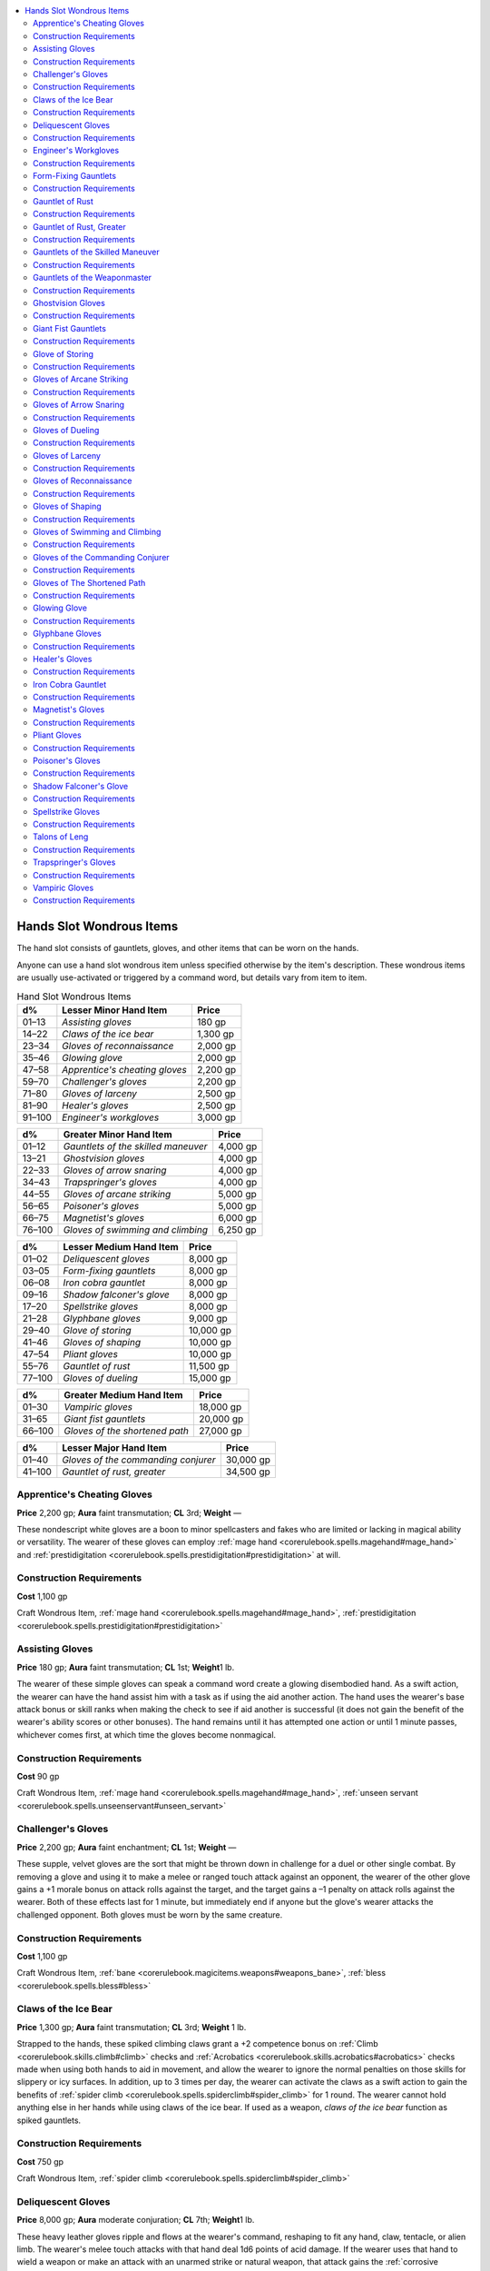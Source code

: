 
.. _`ultimateequipment.wondrousitems.hands`:

.. contents:: \ 

.. _`ultimateequipment.wondrousitems.hands#hands_slot_wondrous_items`:

Hands Slot Wondrous Items
##########################

The hand slot consists of gauntlets, gloves, and other items that can be worn on the hands.

Anyone can use a hand slot wondrous item unless specified otherwise by the item's description. These wondrous items are usually use-activated or triggered by a command word, but details vary from item to item.

.. _`ultimateequipment.wondrousitems.hands#hand_slot_wondrous_items`:

.. list-table:: Hand Slot Wondrous Items
   :header-rows: 1
   :class: contrast-reading-table
   :widths: auto

   * - d%
     - Lesser Minor Hand Item
     - Price
   * - 01–13
     - \ *Assisting gloves*
     - 180 gp
   * - 14–22
     - \ *Claws of the ice bear*
     - 1,300 gp
   * - 23–34
     - \ *Gloves of reconnaissance*
     - 2,000 gp
   * - 35–46
     - \ *Glowing glove*
     - 2,000 gp
   * - 47–58
     - \ *Apprentice's cheating gloves*
     - 2,200 gp
   * - 59–70
     - \ *Challenger's gloves*
     - 2,200 gp
   * - 71–80
     - \ *Gloves of larceny*
     - 2,500 gp
   * - 81–90
     - \ *Healer's gloves*
     - 2,500 gp
   * - 91–100
     - \ *Engineer's workgloves*
     - 3,000 gp

.. list-table::
   :header-rows: 1
   :class: contrast-reading-table
   :widths: auto

   * - d%
     - Greater Minor Hand Item
     - Price
   * - 01–12
     - \ *Gauntlets of the skilled maneuver*
     - 4,000 gp
   * - 13–21
     - \ *Ghostvision gloves*
     - 4,000 gp
   * - 22–33
     - \ *Gloves of arrow snaring*
     - 4,000 gp
   * - 34–43
     - \ *Trapspringer's gloves*
     - 4,000 gp
   * - 44–55
     - \ *Gloves of arcane striking*
     - 5,000 gp
   * - 56–65
     - \ *Poisoner's gloves*
     - 5,000 gp
   * - 66–75
     - \ *Magnetist's gloves*
     - 6,000 gp
   * - 76–100
     - \ *Gloves of swimming and climbing*
     - 6,250 gp

.. list-table::
   :header-rows: 1
   :class: contrast-reading-table
   :widths: auto

   * - d%
     - Lesser Medium Hand Item
     - Price
   * - 01–02
     - \ *Deliquescent gloves*
     - 8,000 gp
   * - 03–05
     - \ *Form-fixing gauntlets*
     - 8,000 gp
   * - 06–08
     - \ *Iron cobra gauntlet*
     - 8,000 gp
   * - 09–16
     - \ *Shadow falconer's glove*
     - 8,000 gp
   * - 17–20
     - \ *Spellstrike gloves*
     - 8,000 gp
   * - 21–28
     - \ *Glyphbane gloves*
     - 9,000 gp
   * - 29–40
     - \ *Glove of storing*
     - 10,000 gp
   * - 41–46
     - \ *Gloves of shaping*
     - 10,000 gp
   * - 47–54
     - \ *Pliant gloves*
     - 10,000 gp
   * - 55–76
     - \ *Gauntlet of rust*
     - 11,500 gp
   * - 77–100
     - \ *Gloves of dueling*
     - 15,000 gp

.. list-table::
   :header-rows: 1
   :class: contrast-reading-table
   :widths: auto

   * - d%
     - Greater Medium Hand Item
     - Price
   * - 01–30
     - \ *Vampiric gloves*
     - 18,000 gp
   * - 31–65
     - \ *Giant fist gauntlets*
     - 20,000 gp
   * - 66–100
     - \ *Gloves of the shortened path*
     - 27,000 gp

.. list-table::
   :header-rows: 1
   :class: contrast-reading-table
   :widths: auto

   * - d%
     - Lesser Major Hand Item
     - Price
   * - 01–40
     - \ *Gloves of the commanding conjurer*
     - 30,000 gp
   * - 41–100
     - \ *Gauntlet of rust, greater*
     - 34,500 gp

.. _`ultimateequipment.wondrousitems.hands#apprentices_cheating_gloves`:

Apprentice's Cheating Gloves
=============================

\ **Price**\  2,200 gp; \ **Aura**\  faint transmutation; \ **CL**\  3rd; \ **Weight**\  —

These nondescript white gloves are a boon to minor spellcasters and fakes who are limited or lacking in magical ability or versatility. The wearer of these gloves can employ :ref:`mage hand <corerulebook.spells.magehand#mage_hand>`\  and :ref:`prestidigitation <corerulebook.spells.prestidigitation#prestidigitation>`\  at will.

.. _`ultimateequipment.wondrousitems.hands#construction_requirements`:

Construction Requirements
==========================

\ **Cost**\  1,100 gp

Craft Wondrous Item, :ref:`mage hand <corerulebook.spells.magehand#mage_hand>`\ , :ref:`prestidigitation <corerulebook.spells.prestidigitation#prestidigitation>`

.. _`ultimateequipment.wondrousitems.hands#assisting_gloves`:

Assisting Gloves
=================

\ **Price**\  180 gp; \ **Aura**\  faint transmutation; \ **CL**\  1st; \ **Weight**\ 1 lb.

The wearer of these simple gloves can speak a command word create a glowing disembodied hand. As a swift action, the wearer can have the hand assist him with a task as if using the aid another action. The hand uses the wearer's base attack bonus or skill ranks when making the check to see if aid another is successful (it does not gain the benefit of the wearer's ability scores or other bonuses). The hand remains until it has attempted one action or until 1 minute passes, whichever comes first, at which time the gloves become nonmagical.

Construction Requirements
==========================

\ **Cost**\  90 gp

Craft Wondrous Item, :ref:`mage hand <corerulebook.spells.magehand#mage_hand>`\ , :ref:`unseen servant <corerulebook.spells.unseenservant#unseen_servant>`

.. _`ultimateequipment.wondrousitems.hands#challengers_gloves`:

Challenger's Gloves
====================

\ **Price**\  2,200 gp; \ **Aura**\  faint enchantment; \ **CL**\  1st; \ **Weight**\  —

These supple, velvet gloves are the sort that might be thrown down in challenge for a duel or other single combat. By removing a glove and using it to make a melee or ranged touch attack against an opponent, the wearer of the other glove gains a +1 morale bonus on attack rolls against the target, and the target gains a –1 penalty on attack rolls against the wearer. Both of these effects last for 1 minute, but immediately end if anyone but the glove's wearer attacks the challenged opponent. Both gloves must be worn by the same creature.

Construction Requirements
==========================

\ **Cost**\  1,100 gp

Craft Wondrous Item, :ref:`bane <corerulebook.magicitems.weapons#weapons_bane>`\ , :ref:`bless <corerulebook.spells.bless#bless>`

.. _`ultimateequipment.wondrousitems.hands#claws_of_the_ice_bear`:

Claws of the Ice Bear
======================

\ **Price**\  1,300 gp; \ **Aura**\  faint transmutation; \ **CL**\  3rd; \ **Weight**\  1 lb.

Strapped to the hands, these spiked climbing claws grant a +2 competence bonus on :ref:`Climb <corerulebook.skills.climb#climb>`\  checks and :ref:`Acrobatics <corerulebook.skills.acrobatics#acrobatics>`\  checks made when using both hands to aid in movement, and allow the wearer to ignore the normal penalties on those skills for slippery or icy surfaces. In addition, up to 3 times per day, the wearer can activate the claws as a swift action to gain the benefits of :ref:`spider climb <corerulebook.spells.spiderclimb#spider_climb>`\  for 1 round. The wearer cannot hold anything else in her hands while using claws of the ice bear. If used as a weapon, \ *claws of the ice bear*\  function as spiked gauntlets.

Construction Requirements
==========================

\ **Cost**\  750 gp

Craft Wondrous Item, :ref:`spider climb <corerulebook.spells.spiderclimb#spider_climb>`

.. _`ultimateequipment.wondrousitems.hands#deliquescent_gloves`:

Deliquescent Gloves
====================

\ **Price**\  8,000 gp; \ **Aura**\  moderate conjuration; \ **CL**\  7th; \ **Weight**\ 1 lb.

These heavy leather gloves ripple and flows at the wearer's command, reshaping to fit any hand, claw, tentacle, or alien limb. The wearer's melee touch attacks with that hand deal 1d6 points of acid damage. If the wearer uses that hand to wield a weapon or make an attack with an unarmed strike or natural weapon, that attack gains the :ref:`corrosive <advancedplayersguide.magicitems.weapons#corrosive>`\  weapon special ability.

The wearer's gloved hand is protected from the acid ability of oozes, allowing him to use that hand to attack oozes with unarmed strikes or natural attacks without risk of harm from contact with the ooze. These unarmed strikes and natural attacks never cause an ooze to split.

Construction Requirements
==========================

\ **Cost**\  4,000 gp

Craft Wondrous Item, :ref:`acid arrow <corerulebook.spells.acidarrow#acid_arrow>`\ , :ref:`summon monster V <corerulebook.spells.summonmonster#summon_monster_v>`

.. _`ultimateequipment.wondrousitems.hands#engineers_workgloves`:

Engineer's Workgloves
======================

\ **Price**\  3,000 gp; \ **Aura**\  faint divination; \ **CL**\  5th; \ **Weight**\ —

These durable canvas and leather gloves imbue the wearer with an instinctive knowledge of mechanical devices. The wearer also gains a +5 competence bonus on :ref:`Craft <corerulebook.skills.craft#craft>`\  and :ref:`Knowledge <corerulebook.skills.knowledge#knowledge>`\  checks made to repair or understand mechanical devices.

Once per day, the wearer may touch a device and instantly analyze it, learning its purpose and general method of operation, as well as diagnosing any acute malfunctions of the device, but not its magical powers or additional non-mechanical effects. For example, she could touch a pressure plate and understand that stepping on it would trigger a wall scythe trap attacking that square and that the trap resets automatically, but not that the trap includes a +1 :ref:`flaming <corerulebook.magicitems.weapons#weapons_flaming>`\  scythe coated in poison.

Construction Requirements
==========================

\ **Cost**\  1,500 gp

Craft Wondrous Item, creator must have 5 ranks in :ref:`Knowledge <corerulebook.skills.knowledge#knowledge>`\  (engineering)

.. _`ultimateequipment.wondrousitems.hands#form_fixing_gauntlets`:

Form-Fixing Gauntlets
======================

\ **Price**\  8,000 gp; \ **Aura**\  strong abjuration; \ **CL**\  15th; \ **Weight**\  1/2 lb.

These leather gauntlets grant the wearer a +2 morale bonus on unarmed strikes, natural attacks, and combat maneuver checks versus creatures with the change shape special ability or similar abilities that allow it to change shape at will. While the wearer has such a creature grappled or pinned, it cannot use any shape-changing spells or abilities unless it succeeds at a concentration check; the DC of this check is 4 + the DC of casting the spell while grappled. If the wearer has such a creature pinned, a successful grapple check allows him to force the target into a specific shape it can take naturally (without the use of a spell). this involuntary transformation only forces the creature into a shape it is normally capable of and does not cost the creature an action.

Construction Requirements
==========================

\ **Cost**\  4,000 gp

Craft Wondrous Item, :ref:`polymorph any object <corerulebook.spells.polymorphanyobject#polymorph_any_object>`

.. _`ultimateequipment.wondrousitems.hands#gauntlet_of_rust`:

Gauntlet of Rust
=================

\ **Price**\  11,500 gp; \ **Aura**\  moderate transmutation; \ **CL**\  7th; \ **Weight**\ 2 lbs.

This single metal gauntlet looks rusted and pitted but is actually quite powerful. Once per day, it can affect an object as with the :ref:`rusting grasp <corerulebook.spells.rustinggrasp#rusting_grasp>`\  spell. It also completely protects the wearer and her gear from rust (magical or otherwise), including the attack of a rust monster.

Construction Requirements
==========================

\ **Cost**\  5,750 gp

Craft Wondrous Item, :ref:`rusting grasp <corerulebook.spells.rustinggrasp#rusting_grasp>`

.. _`ultimateequipment.wondrousitems.hands#gauntlet_of_rust_greater`:

Gauntlet of Rust, Greater
==========================

\ **Price**\  34,500 gp; \ **Aura**\  moderate transmutation; \ **CL**\  7th; \ **Weight**\  1 lb.

This item is identical to a \ *gauntlet of rust*\ , except the wearer can use :ref:`rusting grasp <corerulebook.spells.rustinggrasp#rusting_grasp>`\  3 times per day.

Construction Requirements
==========================

\ **Cost**\  17,250 gp

Craft Wondrous Item, :ref:`rusting grasp <corerulebook.spells.rustinggrasp#rusting_grasp>`

.. _`ultimateequipment.wondrousitems.hands#gauntlets_of_the_skilled_maneuver`:

Gauntlets of the Skilled Maneuver
==================================

\ **Price**\  4,000 gp; \ **Aura**\  faint transmutation; \ **CL**\  3rd; \ **Weight**\  1 lb.

The wearer of these gauntlets gains a +2 bonus on one type of combat maneuver check (such as bull rush, disarm, or steal) chosen by the creator when the item is created.

Construction Requirements
==========================

\ **Cost**\  2,000 gp

Craft Wondrous Item, creator must have the appropriate Improved combat maneuver feat

.. _`ultimateequipment.wondrousitems.hands#gauntlets_of_the_weaponmaster`:

Gauntlets of the Weaponmaster
==============================

\ **Price**\  110,000 gp; \ **Aura**\  strong conjuration; \ **CL**\  10th; \ **Weight**\  5 lbs.

These gauntlets come in a variety of forms. Some are mostly leather with small steel plates, and are suited for fine swordplay. Others are fully articulated plate favored by knights in full plate. On command, the wearer of the gauntlet can store a single weapon he is holding in the gauntlets. When he does so, a graven image of the weapon appears on the gauntlet's plates. The wearer can store up to 10 weapons in the gauntlets in this manner. Retrieving a weapon requires the wearer to touch the image of the weapon he wants. Doing so is a swift action. When a weapon is retrieved, it appears in the hands of the wearer and any weapons the wearer had in his hands is stored in the gauntlets. If there is no room in the gauntlet for the weapons the wearer is holding, those weapons are dropped. The gauntlets can only store weapons; other items cannot be placed in the gauntlet.

Furthermore, three times per day on command, the gloves affect the wearer as the :ref:`greater heroism <corerulebook.spells.heroism#heroism_greater>`\  spell.

Construction Requirements
==========================

\ **Cost**\  55,000 gp

Craft Wondrous Item, :ref:`heroism <corerulebook.spells.heroism#heroism>`\ , :ref:`rope trick <corerulebook.spells.ropetrick#rope_trick>`

.. _`ultimateequipment.wondrousitems.hands#ghostvision_gloves`:

Ghostvision Gloves
===================

\ **Price**\  4,000 gp; \ **Aura**\  faint divination and evocation; \ **CL**\  5th; \ **Weight**\  —

These gloves are made of pale gray silk; each is adorned with an embroidered silver eye on the back. Once per day the wearer may activate them, as a standard action, by bowing her head and pressing her hands to her eyes. The embroidered silver eyes flare and open, and when the wearer lowers her hands, deep pools of swirling gray mist hide her own eyes and allow her to more clearly see the restless dead for the next 10 rounds. While active, \ *ghostvision gloves*\  grant the following effects.

* The wearer can see all undead within 60 feet clearly, including ethereal undead and incorporeal undead hiding in objects or walls to a depth of 5 feet.

* If the wearer has the channel positive energy class ability, she may expend one use of channeled positive energy to make a ranged touch attack against one undead creature within channel range. If the ranged touch attack hits, she rolls channel energy damage against that target (affecting no other creatures), except she rolls d12s instead of d6s.

* While the gloves are active, constructs and living opponents treat the wearer as blind.

Construction Requirements
==========================

\ **Cost**\  2,000 gp

Craft Wondrous Item, :ref:`detect undead <corerulebook.spells.detectundead#detect_undead>`\ , :ref:`searing light <corerulebook.spells.searinglight#searing_light>`\ , channel positive energy class ability

.. _`ultimateequipment.wondrousitems.hands#giant_fist_gauntlets`:

Giant Fist Gauntlets
=====================

\ **Price**\  20,000 gp; \ **Aura**\  moderate transmutation; \ **CL**\  8th; \ **Weight**\  5 lbs.

As a swift action, the wearer of these rough leather gauntlets can expand her hands to twice normal size and harden to the consistency of hardwood. This transformation lasts for up to 20 rounds per day, though they need not be consecutive rounds. If the wearer hits with an unarmed strike or natural attack using her enlarged hands, she may attempt to bull rush her opponent as a free action.

Construction Requirements
==========================

\ **Cost**\  10,000 gp

Craft Wondrous Item, :ref:`enlarge person <corerulebook.spells.enlargeperson#enlarge_person>`

.. _`ultimateequipment.wondrousitems.hands#glove_of_storing`:

Glove of Storing
=================

\ **Price**\  10,000 gp; \ **Aura**\  moderate transmutation; \ **CL**\  6th; \ **Weight**\ —

This device is a single leather glove. On command, one item held in the hand wearing the glove disappears. The item can weigh no more than 20 pounds and must be able to be held in one hand. While stored, the item has negligible weight. With a snap of the fingers wearing the glove, the item reappears. A glove can only store one item at a time. Storing or retrieving the item is a free action. The item is shrunk down so small within the palm of the glove that it cannot be seen. Spell durations are not suppressed, but continue to expire. If the glove's effect is suppressed or dispelled, the stored item appears instantly. A \ *glove of storing*\  uses up the wearer's entire hands slot. The wearer may not use another item (even another glove of storing) that also uses the hands slot.

Construction Requirements
==========================

\ **Cost**\  5,000 gp

Craft Wondrous Item, :ref:`shrink item <corerulebook.spells.shrinkitem#shrink_item>`

.. _`ultimateequipment.wondrousitems.hands#gloves_of_arcane_striking`:

Gloves of Arcane Striking
==========================

\ **Price**\  5,000 gp; \ **Aura**\  faint transmutation; \ **CL**\  1st; \ **Weight**\ 1 lb.

These soft leather gloves are decorated with even rows of mithral rivets. Only a spellcaster with the :ref:`Arcane Strike <corerulebook.feats#arcane_strike>`\  feat can activate their abilities. These abilities are as follows.

* When the wearer uses the aid another action to improve an ally's attack roll, the ally adds the wearer's :ref:`Arcane Strike <corerulebook.feats#arcane_strike>`\  damage bonus to its damage roll for that attack.

* When the wearer makes an attack using :ref:`Arcane Strike <corerulebook.feats#arcane_strike>`\  and hits, enemies adjacent to the target take damage equal to the wearer's :ref:`Arcane Strike <corerulebook.feats#arcane_strike>`\  damage bonus. This damage is of the same type as the weapon's damage (bludgeoning, piercing, and so on).

* When the wearer uses the aid another action to improve an ally's Armor Class, the ally also adds the wearer's :ref:`Arcane Strike <corerulebook.feats#arcane_strike>`\  damage bonus to his AC against the opponent.

Construction Requirements
==========================

\ **Cost**\  2,500 gp

Craft Wondrous Item, :ref:`Arcane Strike <corerulebook.feats#arcane_strike>`\ , :ref:`magic weapon <corerulebook.spells.magicweapon#magic_weapon>`

.. _`ultimateequipment.wondrousitems.hands#gloves_of_arrow_snaring`:

Gloves of Arrow Snaring
========================

\ **Price**\  4,000 gp; \ **Aura**\  faint abjuration; \ **CL**\  3rd; \ **Weight**\ —

Once worn, these snug gloves seem to meld with the hands, becoming almost invisible to casual observation. Twice per day, the wearer can act as if he had the :ref:`Snatch <bestiary.monsterfeats#snatch>`\  Arrows feat, even if he does not meet the prerequisites for the feat. Both gloves must be worn for the magic to be effective, and at least one hand must be free to take advantage of the magic.

Construction Requirements
==========================

\ **Cost**\  2,000 gp

Craft Wondrous Item, :ref:`shield <corerulebook.spells.shield#shield>`

.. _`ultimateequipment.wondrousitems.hands#gloves_of_dueling`:

Gloves of Dueling
==================

\ **Price**\  15,000 gp; \ **Aura**\  faint transmutation; \ **CL**\  5th; \ **Weight**\ —

These supple gloves grant the wearer a +4 bonus to her CMD against disarm attacks, attempts to sunder her wielded weapons, and effects that cause her to lose her grip on her weapons (such as :ref:`grease <corerulebook.spells.grease#grease>`\ ). The wearer doesn't drop held weapons when panicked or stunned. If the wearer has the weapon training class feature and is using an appropriate weapon, her weapon training bonus increases by +2.

Construction Requirements
==========================

\ **Cost**\  7,500 gp

Craft Wondrous Item, :ref:`greater magic weapon <corerulebook.spells.magicweapon#magic_weapon_greater>`

.. _`ultimateequipment.wondrousitems.hands#gloves_of_larceny`:

Gloves of Larceny
==================

\ **Price**\  2,500 gp; \ **Aura**\  faint transmutation; \ **CL**\  3rd; \ **Weight**\  1 lb.

These supple beige calfskin gloves greatly enhance a thief's talents. The wearer gains a +5 competence bonus on :ref:`Sleight of Hand <corerulebook.skills.sleightofhand#sleight_of_hand>`\  checks.

Construction Requirements
==========================

\ **Cost**\  1,250 gp

Craft Wondrous Item, creator must have 5 ranks in :ref:`Sleight of Hand <corerulebook.skills.sleightofhand#sleight_of_hand>`

.. _`ultimateequipment.wondrousitems.hands#gloves_of_reconnaissance`:

Gloves of Reconnaissance
=========================

\ **Price**\  2,000 gp; \ **Aura**\  faint divination; \ **CL**\  3rd; \ **Weight**\ —

Each of these fingerless worked leather gloves look as though they have seen heavy use, and often bear the stains or scent of grass or wet mud. On command, the wearer can use the gloves to see and hear though solid material no more than 15 feet thick by placing both hands on that material. The gloves can be used for 10 rounds each day. The rounds need not be consecutive.

Construction Requirements
==========================

\ **Cost**\  1,000 gp

Craft Wondrous Item, :ref:`clairaudience/clairvoyance <corerulebook.spells.clairaudienceclairvoyance#clairaudience_clairvoyance>`

.. _`ultimateequipment.wondrousitems.hands#gloves_of_shaping`:

Gloves of Shaping
==================

\ **Price**\  10,000 gp; \ **Aura**\  faint transmutation; \ **CL**\  5th; \ **Weight**\  —

These soft leather gloves are constantly encrusted with clay between the fingers and allow the reshaping of otherwise durable materials. The wearer can shape objects with hardness 8 or lower (stone, wood, leather, and so on) as if it were soft clay. While it's possible to rapidly make crude shapes (shaping roughly 1 cubic foot of material per round), creating fine detail or moving parts requires additional time and an appropriate :ref:`Craft <corerulebook.skills.craft#craft>`\  check, at the GM's discretion.

Materials with more than 8 points of hardness are still affected, though not so dramatically. The wearer may treat these materials as having half as much hardness when attempting to damage or reshape them. For instance, a steel bar normally has 10 points of hardness, but the wearer of the gloves may treat it as having hardness 5, and shape it with woodworking tools.

The gloves only affect shaping materials with the wearer's hands or handheld tools, and only when the wearer desires to do so.

Construction Requirements
==========================

\ **Cost**\  5,000 gp

Craft Wondrous Item, :ref:`soften earth and stone <corerulebook.spells.softenearthandstone#soften_earth_and_stone>`\ , :ref:`stone shape <corerulebook.spells.stoneshape#stone_shape>`\ , :ref:`transmute rock to mud <corerulebook.spells.transmuterocktomud#transmute_rock_to_mud>`

.. _`ultimateequipment.wondrousitems.hands#gloves_of_swimming_and_climbing`:

Gloves of Swimming and Climbing
================================

\ **Price**\  6,250 gp; \ **Aura**\  faint transmutation; \ **CL**\  5th; \ **Weight**\ —

These apparently normal lightweight gloves are obviously made for use outdoors. They grant a +5 competence bonus on :ref:`Swim <corerulebook.skills.swim#swim>`\  checks and :ref:`Climb <corerulebook.skills.climb#climb>`\  checks. Both gloves must be worn for the magic to be effective.

Construction Requirements
==========================

\ **Cost**\  3,125 gp

Craft Wondrous Item, :ref:`bull's strength <corerulebook.spells.bullsstrength#bull_s_strength>`\ , :ref:`cat's grace <corerulebook.spells.catsgrace#cat_s_grace>`

.. _`ultimateequipment.wondrousitems.hands#gloves_of_the_commanding_conjurer`:

Gloves of the Commanding Conjurer
==================================

\ **Price**\  30,000 gp; \ **Aura**\  moderate enchantment; \ **CL**\  7th; \ **Weight**\ —

These gloves grant the wearer greater control over his summoned creatures. As long as he wears the gloves, creatures conjured by the wearer can understand him as if they shared a common language. This communication is not two-way and does not grant the wearer the ability to understand the creature.

Three times per day, the wearer can attempt to take control of a summoned creature within 50 feet as if using :ref:`control summoned creature <ultimatemagic.spells.controlsummonedcreature#control_summoned_creature>`\  (Will DC 16).

Construction Requirements
==========================

\ **Cost**\  15,000 gp

Craft Wondrous Item, :ref:`comprehend languages <corerulebook.spells.comprehendlanguages#comprehend_languages>`\ , :ref:`control summoned creature <ultimatemagic.spells.controlsummonedcreature#control_summoned_creature>`

.. _`ultimateequipment.wondrousitems.hands#gloves_of_the_shortened_path`:

Gloves of The Shortened Path
=============================

\ **Price**\  27,000 gp; \ **Aura**\  moderate conjuration; \ **CL**\  9th; \ **Weight**\  —

Once per day on command, the wearer of these oxblood leather gloves can bend space to extend her reach to a non-adjacent square within line of sight. For the next 10 rounds, she can touch anything in that square as if it were her own square, as long as she has line of effect to the target square. She may change the targeted square as a swift action.

When using the gloves to touch, attack, or manipulate anything in the square, the wearer's arms and hands also appear in that square, allowing creatures and effects to target her as if she were in that square. She cannot use this connection to transfer anything from her square to the target square, or vice versa. If she drops anything, it lands in her square. She can use her hands (including natural attacks from those hands, if any), hand-held objects (such as lockpicks), and melee weapons in that square as if she were there. The square is part of her threatened area, though she cannot use the gloves to provide flanking for herself. She cannot use the gloves to grapple, make ranged attacks, or make attacks that require her to move out of her actual square (such as a bull rush combat maneuver).

Interacting with the target square is distracting, and anything that threatens her in her actual square automatically flanks her.

If the wearer or her square is blocked from using teleportation or planar travel effects (such as :ref:`dimensional anchor <corerulebook.spells.dimensionalanchor#dimensional>`\ ), the gloves do not function. She cannot use the gloves to target a square protected by such an effect.

Construction Requirements
==========================

\ **Cost**\  8,000 gp

Craft Wondrous Item, :ref:`teleport <corerulebook.spells.teleport#teleport>`

.. _`ultimateequipment.wondrousitems.hands#glowing_glove`:

Glowing Glove
==============

\ **Price**\  2,000 gp; \ **Aura**\  faint universal; \ **CL**\  1st; \ **Weight**\ —

The wearer of this slender white leather glove may, as a standard action, press it against any surface or object and cause a luminous handprint to appear. This print glows any color the wearer wishes, sheds light as a candle, and is easily visible from a distance of up to 60 feet. Such handprints last for 1 day before fading away. The glowing handprint matches the wearer's hand in terms of size, position of fingers, and so on.

Construction Requirements
==========================

\ **Cost**\  1,000 gp

Craft Wondrous Item, :ref:`arcane mark <corerulebook.spells.arcanemark#arcane_mark>`

.. _`ultimateequipment.wondrousitems.hands#glyphbane_gloves`:

Glyphbane Gloves
=================

\ **Price**\  9,000 gp; \ **Aura**\  moderate abjuration; \ **CL**\  7th; \ **Weight**\ —

These dark-brown, leather gloves are etched over their entire surface with arcane insignia. The wearer gains a +5 competence bonus on :ref:`Disable Device <corerulebook.skills.disabledevice#disable_device>`\  checks made to disable magical traps. Once per day, if the wearer's check to disarm a glyph, rune, or similar writing-based magical trap exceeds the DC by 10 or more, she may change the trigger condition of the trap instead of disabling it. The new trigger condition must be one allowed by the magical trap; for example, a :ref:`glyph of warding <corerulebook.spells.glyphofwarding#glyph_of_warding>`\  cannot be set according to class, HD, or level, even when manipulated by the gloves.

Construction Requirements
==========================

\ **Cost**\  4,500 gp

Craft Wondrous Item, \ *detect traps*\ , :ref:`dispel magic <corerulebook.spells.dispelmagic#dispel_magic>`

.. _`ultimateequipment.wondrousitems.hands#healers_gloves`:

Healer's Gloves
================

\ **Price**\  2,500 gp; \ **Aura**\  faint conjuration; \ **CL**\  5th; \ **Weight**\  —

These pure-white leather gloves bear symbols of healing and faith on the back of the hands. The wearer gains a +5 competence bonus on :ref:`Heal <corerulebook.skills.heal#heal>`\  checks.

Construction Requirements
==========================

\ **Cost**\  1,250 gp

Craft Wondrous Item, creator must have 5 ranks in :ref:`Heal <corerulebook.skills.heal#heal>`

.. _`ultimateequipment.wondrousitems.hands#iron_cobra_gauntlet`:

Iron Cobra Gauntlet
====================

\ **Price**\  8,000 gp; \ **Aura**\  moderate transmutation; \ **CL**\  7th; \ **Weight**\  1 Lb.

This elbow-length scaled metal gauntlet flares at the wrist like a cobra's hood. Up to three times per day, the wearer way transform the gauntlet into an iron cobra , which crawls from the wearer's wrist and obeys his commands, leaving behind a simple bracelet of linked scales. Whoever wears the bracelet is the iron cobra's master. The iron cobra can remain animated for a total of 1 hour per day.

If the snake is within hearing range of the master and commanded to revert to gauntlet form (a standard action), it travels to its master as fast as possible, crawls onto its master's arm, and as a free action reverts to its inactive shape. If the snake's duration expires before it can reach its master, it reverts to gauntlet form, but automatically melds with the bracelet if the two touch.

If slain in cobra form, the snake reverts to gauntlet form and cannot be used again for 24 hours. If destroyed in gauntlet form, the item is destroyed. The wearer can refill the iron cobra's poison reservoir in snake form or gauntlet form.

Construction Requirements
==========================

\ **Cost**\  4,000 gp

Craft Wondrous Item, :ref:`animate objects <corerulebook.spells.animateobjects#animate_objects>`\ , :ref:`discern location <corerulebook.spells.discernlocation#discern_location>`\ , :ref:`geas/quest <corerulebook.spells.geasquest#geas_quest>`

.. _`ultimateequipment.wondrousitems.hands#magnetists_gloves`:

Magnetist's Gloves
===================

\ **Price**\  6,000 gp; \ **Aura**\  faint conjuration; \ **CL**\  3rd; \ **Weight**\  —

These thin leather gloves have delicate steel wires running through them. Three times per day as a standard action, the wearer of these gloves may attempt a disarm combat maneuver on a target within 30 feet. The target's item must be mostly made of metal. If the combat maneuver check is successful, the target is disarmed and the item falls to the ground in the target's square. For every 5 by which the check exceeds the DC, the item lands 1 square closer to the wearer. If this would place the item in the wearer's square, the wearer may attempt to catch the item with a DC 10 Dexterity check; otherwise it lands in the wearer's square. The wearer can only use this ability if she has at least one hand free. If the wearer fails the combat maneuver check, she is not disarmed.

Construction Requirements
==========================

\ **Cost**\  3,000 gp

Craft Wondrous Item, :ref:`telekinesis <corerulebook.spells.telekinesis#telekinesis>`

.. _`ultimateequipment.wondrousitems.hands#pliant_gloves`:

Pliant Gloves
==============

\ **Price**\  10,000 gp; \ **Aura**\  strong transmutation; \ **CL**\  9th; \ **Weight**\  —

Wearing these form-fitting fingerless black gloves makes the wearer's arms and body more flexible. As a swift action, the wearer can lengthen his arms for up to 10 rounds per day, gaining an additional 5 feet of reach. These rounds need not be consecutive. Attacking with these extended arms is unwieldy, and the wearer takes a –2 penalty on attack rolls, increasing to –4 if he is using two-handed weapons. Even when his limbs aren't extended, the wearer gains a +5 enhancement bonus on :ref:`Escape Artist <corerulebook.skills.escapeartist#escape_artist>`\  checks and :ref:`Acrobatics <corerulebook.skills.acrobatics#acrobatics>`\  checks to avoid falling damage. The wearer is still able to use hand-based natural attacks such as claws while wearing the gloves.

Construction Requirements
==========================

\ **Cost**\  5,000 gp

Craft Wondrous Item, \ *liquid form*

.. _`ultimateequipment.wondrousitems.hands#poisoners_gloves`:

Poisoner's Gloves
==================

\ **Price**\  5,000 gp; \ **Aura**\  faint transmutation; \ **CL**\  5th; \ **Weight**\ —

These black, rubbery gloves have sharpened digits. Fine channels lead to the tip of each finger, which are often stained with foul chemicals. The gloves are used primarily by assassins to deliver poisons while in combat. Each glove may be filled with a single dose of poison, a potion, alchemist infusion, holy water, or similar liquid as long as the liquid would not harm the gloves (for example, alchemist's fire and acid cannot be used). The wearer can deliver the dose to a target as a melee touch attack or as part of an unarmed strike or natural attack with the hands (such as a claw or slam attack). The wearer can use both gloves in the same round using two-weapon fighting or multiple natural attacks (such as 2 slams or 2 claws). Each glove can be used once per day. Filling a glove is a full-round action that provokes attacks of opportunity.

Construction Requirements
==========================

\ **Cost**\  2,500 gp

Craft Wondrous Item, :ref:`touch injection <ultimatecombat.spells.touchinjection#touch_injection>`

.. _`ultimateequipment.wondrousitems.hands#shadow_falconers_glove`:

Shadow Falconer's Glove
========================

\ **Price**\  8,000 gp; \ **Aura**\  moderate conjuration; \ **CL**\  7th; \ **Weight**\  1 lb.

This elbow-length, heavy leather glove's fine embroidery is marred by dozens of claw marks. Once per day on command, its wearer can gesture toward a creature within 30 feet. When he does, a featureless silhouette of a bird of prey appears, swoops toward the target, and performs a disarm or steal combat maneuver (wearer's choice, CMB +16). The shadow falcon is a magical effect, not a creature, and this action does not provoke attacks of opportunity. If the hand wearing the glove is empty, the shadow falcon brings the item to the wearer's hand. If the gloved hand is occupied, the shadow falcon deposits the item on the ground in an unoccupied space adjacent to the wearer. The shadow falcon then disappears.

Construction Requirements
==========================

\ **Cost**\  4,000 gp

Craft Wondrous Item, :ref:`shadow conjuration <corerulebook.spells.shadowconjuration#shadow_conjuration>`

.. _`ultimateequipment.wondrousitems.hands#spellstrike_gloves`:

Spellstrike Gloves
===================

\ **Price**\  8,000 gp; \ **Aura**\  strong (no school); \ **CL**\  17th; \ **Weight**\ —

These black leather gloves are lined with soft black velveteen and have silver buckles that run from the wrist to the elbow. Three times per day, the gloves allow the wearer to treat a ranged magus spell as a spell with a range of "touch," allowing him to deliver the spell with his spellstrike ability. The glove can only affect spells that normally affect one or more creatures at a range greater than "touch" (such as :ref:`slow <corerulebook.spells.slow#slow>`\ ), not rays or other created effects. The altered spell only affects the creature attacked (any other targets normally allowed by the spell are lost).

Construction Requirements
==========================

\ **Cost**\  4,000 gp

Craft Wondrous Item, creator must be a magus

.. _`ultimateequipment.wondrousitems.hands#talons_of_leng`:

Talons of Leng
===============

\ **Price**\  67,000 gp; \ **Aura**\  strong transmutation; \ **CL**\  15th; \ **Weight**\  1 lb.

Finely laid gold filigree lines these ornately worked talons. Once donned, the \ *talons of Leng*\  grant the wearer a natural claw attack with each hand that deal 1d4 points of damage for a Medium wearer, or 1d3 points of damage for a Small wearer. These claw attacks have a +3 enhancement bonus on attack and damage rolls. On a critical hit, the target must succeed at a DC 20 Will save or become permanently confused as per the :ref:`insanity <corerulebook.spells.insanity#insanity>`\  spell. This is a mind-affecting effect.

The wearer of the \ *talons of Leng*\  is immune to effects that grant the confused condition. For as long as she wears the talons, however, her Wisdom is reduced by 2, as alien voices constantly whisper through her head. The \ *talons of Leng*\  do not interfere with spellcasting, the use of handheld items, or wielding weapons.

Construction Requirements
==========================

\ **Cost**\  33,500 gp

Craft Magic Arms and Armor, :ref:`greater magic fang <corerulebook.spells.magicfang#magic_fang_greater>`\ , :ref:`insanity <corerulebook.spells.insanity#insanity>`

.. _`ultimateequipment.wondrousitems.hands#trapspringers_gloves`:

Trapspringer's Gloves
======================

\ **Price**\  4,000 gp; \ **Aura**\  faint divination; \ **CL**\  5th; \ **Weight**\  1 lb.

These studded leather gloves look similar to workman's gloves, though they are reinforced with numerous metal strips that the user can extend or retract as she wills, turning the tip of each finger into a customizable tool useful in examining and disarming traps. While worn, these gloves grant a +5 competence bonus on all :ref:`Disable Device <corerulebook.skills.disabledevice#disable_device>`\  checks made to disarm traps. In addition, the gloves grant the user a +1 luck bonus on all saving throws made against traps.

Construction Requirements
==========================

\ **Cost**\  2,000 gp

Craft Wondrous Item, :ref:`find traps <corerulebook.spells.findtraps#find_traps>`

.. _`ultimateequipment.wondrousitems.hands#vampiric_gloves`:

Vampiric Gloves
================

\ **Price**\  18,000 gp; \ **Aura**\  moderate necromancy; \ **CL**\  5th; \ **Weight**\  —

These pale, elegant-looking leather gloves have blood-red stitching on the fingers—which bears a startling resemblance to blood-encrusted fingernails. Three times per day, the wearer can use :ref:`vampiric touch <corerulebook.spells.vampirictouch#vampiric_touch>`\  and :ref:`bleed <corerulebook.spells.bleed#bleed>`\ . If the wearer uses :ref:`vampiric touch <corerulebook.spells.vampirictouch#vampiric_touch>`\  and holds the charge, the charge dissipates if the gloves are removed.

Though :ref:`vampiric touch <corerulebook.spells.vampirictouch#vampiric_touch>`\  is normally a touch attack, the wearer may instead use that ability as a ranged touch attack with a range of 30 feet, but only against a dying target or a target suffering from a bleed effect. When using :ref:`vampiric touch <corerulebook.spells.vampirictouch#vampiric_touch>`\  in this way, the wearer may hold the charge on a missed ranged touch attack.

If the wearer is suffering from a bleed effect, he may expend one use of :ref:`vampiric touch <corerulebook.spells.vampirictouch#vampiric_touch>`\  to end the bleed effect.

Construction Requirements
==========================

\ **Cost**\  9,000 gp

Craft Wondrous Item, :ref:`bleed <corerulebook.spells.bleed#bleed>`\ , :ref:`vampiric touch <corerulebook.spells.vampirictouch#vampiric_touch>`
